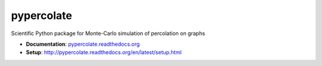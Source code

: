 ===========
pypercolate
===========

Scientific Python package for Monte-Carlo simulation of percolation on graphs

* **Documentation**: `pypercolate.readthedocs.org <http://pypercolate.readthedocs.org>`_
* **Setup**: http://pypercolate.readthedocs.org/en/latest/setup.html
